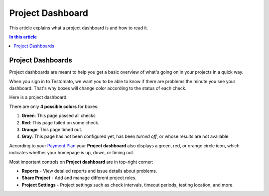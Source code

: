 Project Dashboard
=================

This article explains what a project dashboard is and how to read it.

.. contents:: In this article
   :local:
   :depth: 1

Project Dashboards
------------------

Project dashboards are meant to help you get a basic overview of what's going
on in your projects in a quick way.

When you sign in to Testomato, we want you to be able to know if there are
problems the minute you see your dashboard. That's why boxes will change
color according to the status of each check.

Here is a project dashboard:

.. image:: /projects/project-dashboard.png
   :alt: Project Dashboard
   :align: center

There are only **4 possible colors** for boxes:

1. **Green**: This page passed all checks
2. **Red**: This page failed on some check.
3. **Orange**: This page timed out.
4. **Gray**: This page has not been configured yet, has been *turned off*, or whose results are not available.

According to your `Payment Plan <https://www.testomato.com/pricing>`_ your **Project dashboard**
also displays a green, red, or orange circle icon, which indicates whether your
homepage is up, down, or timing out.

.. image:: /projects/uptime.png
   :alt: Uptime indicator
   :align: center

Most important controls on **Project dashboard** are in top-right corner:

.. image:: /projects/project-controls.png
   :alt: Project Controls
   :align: center

* **Reports** - View detailed reports and issue details about problems.
* **Share Project** - Add and manage different project roles.
* **Project Settings** - Project settings such as check intervals, timeout periods, testing location, and more.
